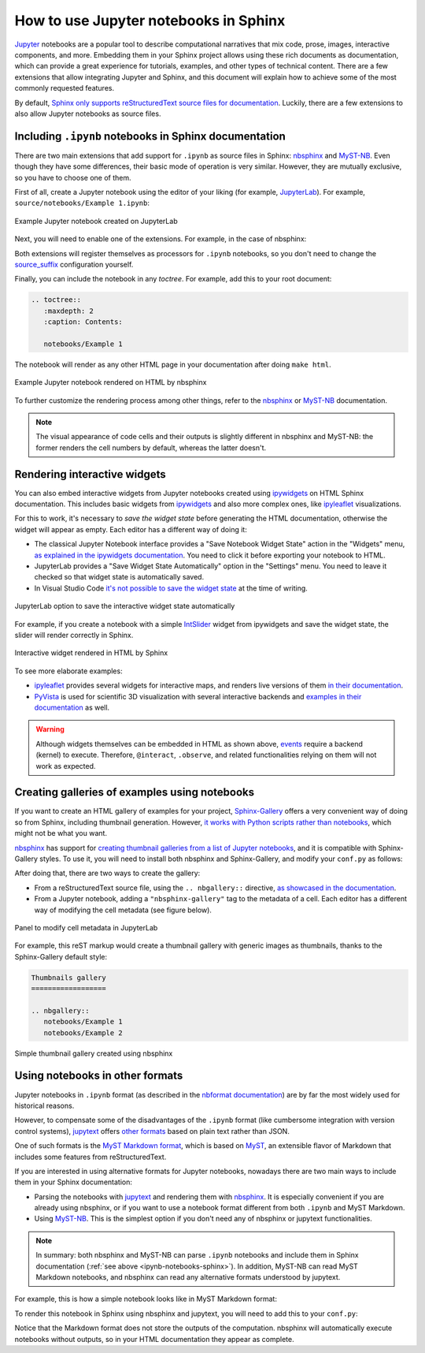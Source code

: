How to use Jupyter notebooks in Sphinx
======================================

`Jupyter`_ notebooks are a popular tool to describe computational narratives
that mix code, prose, images, interactive components, and more.
Embedding them in your Sphinx project allows using these rich documents as documentation,
which can provide a great experience for tutorials, examples, and other types of technical content.
There are a few extensions that allow integrating Jupyter and Sphinx,
and this document will explain how to achieve some of the most commonly requested features.

.. _Jupyter: https://jupyter.org/

By default, `Sphinx only supports reStructuredText source files for
documentation <https://www.sphinx-doc.org/en/master/usage/configuration.html#confval-source_suffix>`_.
Luckily, there are a few extensions to also allow Jupyter notebooks as source files.

.. _ipynb-notebooks-sphinx:

Including ``.ipynb`` notebooks in Sphinx documentation
------------------------------------------------------

There are two main extensions that add support for ``.ipynb`` as source files in Sphinx:
nbsphinx_ and MyST-NB_. Even though they have some differences,
their basic mode of operation is very similar. However, they are mutually exclusive,
so you have to choose one of them.

.. _nbsphinx: https://nbsphinx.readthedocs.io/
.. _MyST-NB: https://myst-nb.readthedocs.io/

First of all, create a Jupyter notebook using the editor of your liking (for example, JupyterLab_).
For example, ``source/notebooks/Example 1.ipynb``:

.. figure:: /_static/images/guides/example-notebook.png
   :width: 80%
   :align: center
   :alt: Example Jupyter notebook created on JupyterLab

   Example Jupyter notebook created on JupyterLab

.. _JupyterLab: https://jupyterlab.readthedocs.io/

Next, you will need to enable one of the extensions. For example, in the case of nbsphinx:

.. code-block:: python
   :caption: conf.py

   # Add any Sphinx extension module names here, as strings. They can be
   # extensions coming with Sphinx (named 'sphinx.ext.*') or your custom
   # ones.
   extensions = [
       "nbsphinx",
       # "myst_nb",  # In case you want to use MyST-NB instead
   ]

Both extensions will register themselves as processors for ``.ipynb`` notebooks,
so you don't need to change the
`source_suffix <https://www.sphinx-doc.org/en/master/usage/configuration.html#confval-source_suffix>`_
configuration yourself.

Finally, you can include the notebook in any *toctree*.
For example, add this to your root document:

.. code-block:: rest

   .. toctree::
      :maxdepth: 2
      :caption: Contents:

      notebooks/Example 1

The notebook will render as any other HTML page in your documentation
after doing ``make html``.

.. figure:: /_static/images/guides/example-notebook-rendered.png
   :width: 80%
   :align: center
   :alt: Example Jupyter notebook rendered on HTML by nbsphinx

   Example Jupyter notebook rendered on HTML by nbsphinx

To further customize the rendering process among other things,
refer to the nbsphinx_ or MyST-NB_ documentation.

.. note::

   The visual appearance of code cells and their outputs
   is slightly different in nbsphinx and MyST-NB:
   the former renders the cell numbers by default,
   whereas the latter doesn't.

Rendering interactive widgets
-----------------------------

You can also embed interactive widgets from Jupyter notebooks created using ipywidgets_
on HTML Sphinx documentation. This includes basic widgets from ipywidgets_ and also
more complex ones,
like `ipyleaflet`_ visualizations.

.. _ipyleaflet: https://ipyleaflet.readthedocs.io/

For this to work, it's necessary to *save the widget state*
before generating the HTML documentation,
otherwise the widget will appear as empty.
Each editor has a different way of doing it:

- The classical Jupyter Notebook interface
  provides a "Save Notebook Widget State" action in the "Widgets" menu,
  `as explained in the ipywidgets
  documentation <https://ipywidgets.readthedocs.io/en/latest/embedding.html#embedding-widgets-in-html-web-pages>`_.
  You need to click it before exporting your notebook to HTML.
- JupyterLab provides a "Save Widget State Automatically" option in the "Settings" menu.
  You need to leave it checked so that widget state is automatically saved.
- In Visual Studio Code `it's not possible to save the widget
  state <https://github.com/microsoft/vscode-jupyter/issues/4404>`_
  at the time of writing.

.. _ipywidgets: https://ipywidgets.readthedocs.io/

.. figure:: /_static/images/guides/jupyterlab-save-widget-state.png
   :width: 30%
   :align: center
   :alt: JupyterLab option to save the interactive widget state automatically

   JupyterLab option to save the interactive widget state automatically

For example, if you create a notebook with a simple
`IntSlider <https://ipywidgets.readthedocs.io/en/latest/examples/Widget%20List.html#IntSlider>`_
widget from ipywidgets and save the widget state,
the slider will render correctly in Sphinx.

.. figure:: /_static/images/guides/widget-html.gif
   :width: 80%
   :align: center
   :alt: Interactive widget rendered in HTML by Sphinx

   Interactive widget rendered in HTML by Sphinx

To see more elaborate examples:

- `ipyleaflet`_ provides several widgets for interactive maps,
  and renders live versions of them `in their
  documentation <https://ipyleaflet.readthedocs.io/en/latest/api_reference/velocity.html>`_.
- `PyVista <https://docs.pyvista.org/>`_ is used for scientific 3D visualization
  with several interactive backends and `examples in their
  documentation <https://docs.pyvista.org/index.html#maps-and-geoscience>`_ as well.

.. warning::

   Although widgets themselves can be embedded in HTML as shown above,
   `events <https://ipywidgets.readthedocs.io/en/latest/examples/Widget%20Events.html>`_
   require a backend (kernel) to execute.
   Therefore, ``@interact``, ``.observe``, and related functionalities relying on them
   will not work as expected.

Creating galleries of examples using notebooks
----------------------------------------------

If you want to create an HTML gallery of examples for your project,
`Sphinx-Gallery <https://sphinx-gallery.github.io/>`_
offers a very convenient way of doing so from Sphinx,
including thumbnail generation.
However, `it works with Python scripts rather than
notebooks <https://github.com/sphinx-gallery/sphinx-gallery/issues/245>`_,
which might not be what you want.

`nbsphinx`_ has support for `creating thumbnail galleries from a list of Jupyter
notebooks <https://nbsphinx.readthedocs.io/en/latest/subdir/gallery.html>`_,
and it is compatible with Sphinx-Gallery styles.
To use it, you will need to install both nbsphinx and Sphinx-Gallery,
and modify your ``conf.py`` as follows:

.. code-block:: python
   :caption: conf.py

   extensions = [
      'nbsphinx',
      'sphinx_gallery.load_style',
   ]

After doing that, there are two ways to create the gallery:

- From a reStructuredText source file, using the ``.. nbgallery::`` directive,
  `as showcased in the
  documentation <https://nbsphinx.readthedocs.io/en/latest/a-normal-rst-file.html#thumbnail-galleries>`_.
- From a Jupyter notebook, adding a ``"nbsphinx-gallery"`` tag to the metadata of a cell.
  Each editor has a different way of modifying the cell metadata (see figure below).

.. figure:: /_static/images/guides/jupyterlab-metadata.png
   :width: 80%
   :align: center
   :alt: Panel to modify cell metadata in JupyterLab

   Panel to modify cell metadata in JupyterLab

For example, this reST markup would create a thumbnail gallery
with generic images as thumbnails,
thanks to the Sphinx-Gallery default style:

.. code-block:: rest

   Thumbnails gallery
   ==================

   .. nbgallery::
      notebooks/Example 1
      notebooks/Example 2

.. figure:: /_static/images/guides/thumbnail-gallery.png
   :width: 80%
   :align: center
   :alt: Simple thumbnail gallery created using nbsphinx

   Simple thumbnail gallery created using nbsphinx

Using notebooks in other formats
--------------------------------

Jupyter notebooks in ``.ipynb`` format
(as described in the `nbformat
documentation <https://nbformat.readthedocs.io/en/latest/>`_)
are by far the most widely used for historical reasons.

However, to compensate some of the disadvantages of the ``.ipynb`` format
(like cumbersome integration with version control systems),
`jupytext`_ offers `other formats <https://jupytext.readthedocs.io/en/latest/formats.html>`_
based on plain text rather than JSON.

One of such formats is the `MyST Markdown
format <https://jupytext.readthedocs.io/en/latest/formats.html#myst-markdown>`_,
which is based on `MyST`_, an extensible flavor of Markdown
that includes some features from reStructuredText.

If you are interested in using alternative formats for Jupyter notebooks,
nowadays there are two main ways to include them
in your Sphinx documentation:

- Parsing the notebooks with `jupytext`_ and rendering them with `nbsphinx`_.
  It is especially convenient if you are already using nbsphinx,
  or if you want to use a notebook format
  different from both ``.ipynb`` and MyST Markdown.
- Using `MyST-NB`_. This is the simplest option
  if you don't need any of nbsphinx or jupytext functionalities.

.. _jupytext: https://jupytext.readthedocs.io/
.. _MyST: https://myst-parser.readthedocs.io/

.. note::

   In summary: both nbsphinx and MyST-NB
   can parse ``.ipynb`` notebooks and include them in Sphinx documentation
   (:ref:`see above <ipynb-notebooks-sphinx>`).
   In addition, MyST-NB can read MyST Markdown notebooks,
   and nbsphinx can read any alternative formats understood by jupytext.

For example, this is how a simple notebook looks like in MyST Markdown format:

.. code-block::
   :caption: Example 3.md

   ---
   jupytext:
   text_representation:
      extension: .md
      format_name: myst
      format_version: 0.13
      jupytext_version: 1.10.3
   kernelspec:
   display_name: Python 3
   language: python
   name: python3
   ---

   # Plain-text notebook formats

   This is a example of a Jupyter notebook stored in MyST Markdown format.

   ```{code-cell} ipython3
   import sys
   print(sys.version)
   ```

   ```{code-cell} ipython3
   from IPython.display import Image
   ```

   ```{code-cell} ipython3
   Image("http://sipi.usc.edu/database/preview/misc/4.2.03.png")
   ```

To render this notebook in Sphinx using nbsphinx and jupytext,
you will need to add this to your ``conf.py``:

.. code-block:: python
   :caption: conf.py

   nbsphinx_custom_formats = {
      '.md': ['jupytext.reads', {'fmt': 'mystnb'}],
   }

Notice that the Markdown format does not store the outputs of the computation.
nbsphinx will automatically execute notebooks without outputs,
so in your HTML documentation they appear as complete.

